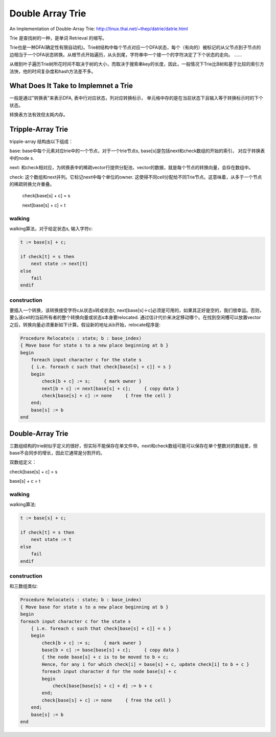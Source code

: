 =======================
Double Array Trie
=======================

An Implementation of Double-Array Trie: http://linux.thai.net/~thep/datrie/datrie.html

Trie 是查找树的一种，是单词 Retrieval 的缩写。

Trie也是一种DFA(确定性有限自动机)。Trie树结构中每个节点对应一个DFA状态，每个（有向的）被标记的从父节点到子节点的边相当于一个DFA状态转换。从根节点开始遍历，从头到尾，字符串中一个接一个的字符决定了下个状态的走向。 ......

从根到叶子遍历Trie树所花时间不取决于树的大小，而取决于搜索串key的长度，因此，一般情况下Trie比B树和基于比较的索引方法快，他的时间复杂度和hash方法差不多。

.. image:: ../_static/img/trie1.gif

What Does It Take to Implemnet a Trie
============================================

一般是通过"转换表"来表示DFA, 表中行对应状态，列对应转换标示， 单元格中存的是在当前状态下且输入等于转换标示时的下个状态。

转换表方法有效但太耗内存。

Tripple-Array Trie
=======================

tripple-array 结构由以下组成：

base: base中每个元素对应trie中的一个节点，对于一个trie节点s, base[s]是包括next和check数组的开始的索引， 对应于转换表中的node s.

next: 和check相对应，为转换表中的稀疏vector行提供分配池，vector的数据，就是每个节点的转换向量，会存在数组中。

check: 这个数组和next并列。它标记next中每个单位的owner. 这使得不同cell分配给不同Trie节点。这意味着，从多于一个节点的稀疏转换允许重叠。

  check[base[s] + c] = s
  
  next[base[s] + c] = t

.. image:: ../_static/img/tripple.gif

walking
-------------------

walking算法，对于给定状态s, 输入字符c:

.. code-block:: pascal

    t := base[s] + c;
    
    if check[t] = s then
        next state := next[t]
    else
        fail
    endif

construction
-------------------

要插入一个转换，该转换接受字符c从状态s转成状态t, next[base[s]＋c]必须是可用的，如果其正好是空的，我们很幸运。否则，要么该cell的当前所有者的整个转换向量或状态s本身要relocated. 通过估计代价来决定移动哪个。在找到空闲槽可以放置vector之后，转换向量必须重新如下计算。假设新的地址从b开始，relocate程序是:

.. code-block:: pascal

    Procedure Relocate(s : state; b : base_index)
    { Move base for state s to a new place beginning at b }
    begin
        foreach input character c for the state s
        { i.e. foreach c such that check[base[s] + c]] = s }
        begin
            check[b + c] := s;     { mark owner }
            next[b + c] := next[base[s] + c];     { copy data }
            check[base[s] + c] := none     { free the cell }
        end;
        base[s] := b
    end

.. image:: ../_static/img/tripreloc.gif

Double-Array Trie
============================

三数组结构的trie树似乎定义的很好，但实际不能保存在单文件中。next和check数组可能可以保存在单个整数对的数组里，但base不会同步的增长，因此它通常是分割开的。

双数组定义：

check[base[s] + c] = s

base[s] + c = t

.. image:: ../_static/img/double.gif


walking
---------------------

walking算法:

.. code-block:: pascal

    t := base[s] + c;
    
    if check[t] = s then
        next state := t
    else
        fail
    endif

construction
---------------------

和三数组类似:

.. code-block:: pascal

    Procedure Relocate(s : state; b : base_index)
    { Move base for state s to a new place beginning at b }
    begin
    foreach input character c for the state s
        { i.e. foreach c such that check[base[s] + c]] = s }
        begin
            check[b + c] := s;     { mark owner }
            base[b + c] := base[base[s] + c];     { copy data }
            { the node base[s] + c is to be moved to b + c;
            Hence, for any i for which check[i] = base[s] + c, update check[i] to b + c }
            foreach input character d for the node base[s] + c
            begin
                check[base[base[s] + c] + d] := b + c
            end;
            check[base[s] + c] := none     { free the cell }
        end;
        base[s] := b
    end
